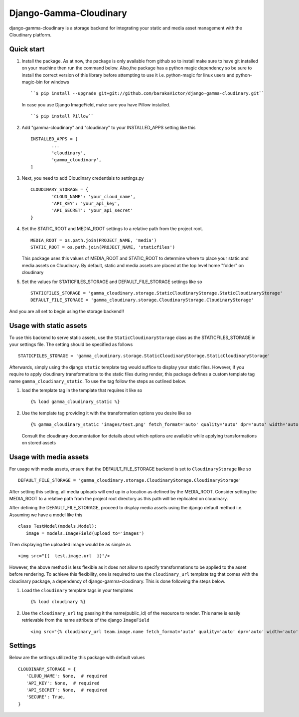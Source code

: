 =====
Django-Gamma-Cloudinary
=====

django-gamma-cloudinary is a storage backend for integrating
your static and media asset management with the Cloudinary platform. 

.. image:: https://github.com/barakaVictor/django-gamma-cloudinary/workflows/Python%20package/badge.svg?branch=main
        :target: https://github.com/barakaVictor/django-gamma-cloudinary 
	
.. image:: https://img.shields.io/badge/License-BSD%203--Clause-blue.svg 
	:target: https://opensource.org/licenses/BSD-3-Clause

.. image:: https://app.codacy.com/project/badge/Coverage/46f9e273015842829ba79cff86b9d409    
	:target: https://www.codacy.com/gh/barakaVictor/django-gamma-cloudinary/dashboard?utm_source=github.com&amp;utm_medium=referral&amp;utm_content=barakaVictor/django-gamma-cloudinary&amp;utm_campaign=Badge_Coverage

Quick start
----------------

1. Install the package.
   As at now, the package is only available from github so to install make sure to have
   git installed on your machine then run the command below. Also,the package has a python magic dependency
   so be sure to install the correct version of this library before attempting to use it i.e. python-magic for linux
   users and python-magic-bin for windows
   ::
   	``$ pip install --upgrade git+git://github.com/barakaVictor/django-gamma-cloudinary.git``
	
   In case you use Django ImageField, make sure you have Pillow installed.
   ::
   	``$ pip install Pillow``

2. Add "gamma-cloudinary" and "cloudinary" to your INSTALLED_APPS setting like this
   ::
   	INSTALLED_APPS = [
		...
		'cloudinary',
		'gamma_cloudinary',
	]

3. Next, you need to add Cloudinary credentials to settings.py
   ::
   	CLOUDINARY_STORAGE = {
   		'CLOUD_NAME': 'your_cloud_name',
        	'API_KEY': 'your_api_key',
        	'API_SECRET': 'your_api_secret'
	}
    
4. Set the STATIC_ROOT and MEDIA_ROOT settings to a relative path from the project root.
   ::
   	MEDIA_ROOT = os.path.join(PROJECT_NAME, 'media')
	STATIC_ROOT = os.path.join(PROJECT_NAME, 'staticfiles')
	
   This package uses this values of MEDIA_ROOT and STATIC_ROOT to determine where to place your static and 
   media assets on Cloudinary. By default, static and media assets are placed at the top level home "folder" 
   on cloudinary

5. Set the values for STATICFILES_STORAGE and DEFAULT_FILE_STORAGE settings like so
   ::
   	STATICFILES_STORAGE = 'gamma_cloudinary.storage.StaticCloudinaryStorage.StaticCloudinaryStorage'
	DEFAULT_FILE_STORAGE = 'gamma_cloudinary.storage.CloudinaryStorage.CloudinaryStorage'

And you are all set to begin using the storage backend!!

Usage with static assets
------------------------

To use this backend to serve static assets, use the ``StaticCloudinaryStorage`` class as the 
STATICFILES_STORAGE in your settings file. The setting should be specified as follows
::
 STATICFILES_STORAGE = 'gamma_cloudinary.storage.StaticCloudinaryStorage.StaticCloudinaryStorage'

Afterwards, simply using the django ``static`` template tag would suffice to display your static files.
However, if you require to apply cloudinary transformations to the static files during render, this
package defines a custom template tag name ``gamma_cloudinary_static``. To use the tag follow the steps as 
outlined below.

1. load the template tag in the template that requires it like so
   ::
    {% load gamma_cloudinary_static %}

2. Use the template tag providing it with the transformation options you desire like so
   ::
    {% gamma_cloudinary_static 'images/test.png' fetch_format='auto' quality='auto' dpr='auto' width='auto' responsive=True %}
   
   Consult the cloudinary documentation for details about which options are available while applying 
   transformations on stored assets

Usage with media assets
------------------------

For usage with media assets, ensure that the DEFAULT_FILE_STORAGE backend is set to ``CloudinaryStorage`` like so
::
 DEFAULT_FILE_STORAGE = 'gamma_cloudinary.storage.CloudinaryStorage.CloudinaryStorage'

After setting this setting, all media uploads will end up in a location as defined by the MEDIA_ROOT. Consider
setting the MEDIA_ROOT to a relative path from the project root directory as this path will be replicated on 
cloudinary.

After defining the DEFAULT_FILE_STORAGE, proceed to display media assets using the django default method i.e.
Assuming we have a model like this
::
 class TestModel(models.Model):
    image = models.ImageField(upload_to='images')

Then displaying the uploaded image would be as simple as
::
 <img src="{{  test.image.url  }}"/>

However, the above method is less flexible as it does not allow to specify transformations to be applied to the asset
before rendering. To achieve this flexibility, one is required to use the ``cloudinary_url`` template tag that comes with
the cloudinary package, a dependency of django-gamma-cloudinary. This is done following the steps below.

1. Load the ``cloudinary`` template tags in your templates
   ::
    {% load cloudinary %}

2. Use the ``cloudinary_url`` tag passing it the name(public_id) of the resource to render. This name is easily
   retrievable from the name attribute of the django ``ImageField``
   ::
    <img src="{% cloudinary_url team.image.name fetch_format='auto' quality='auto' dpr='auto' width='auto' responsive=True default_image='placeholder' %}"/>

Settings
------------------------

Below are the settings utilized by this package with default values
::
 CLOUDINARY_STORAGE = {
    'CLOUD_NAME': None,  # required
    'API_KEY': None,  # required
    'API_SECRET': None,  # required
    'SECURE': True,
 }
